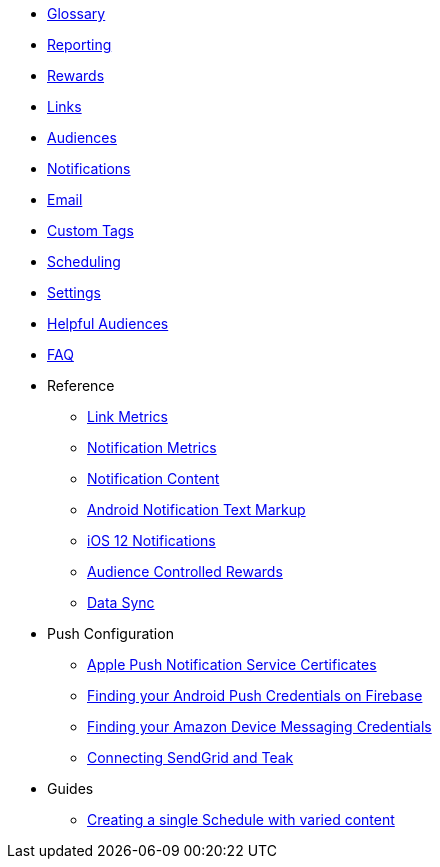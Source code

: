 
* xref:usage::page$glossary.adoc[Glossary]
* xref:usage::page$reporting.adoc[Reporting]
* xref:usage::page$rewards.adoc[Rewards]
* xref:usage::page$links.adoc[Links]
* xref:usage::page$audiences.adoc[Audiences]
* xref:usage::page$notifications.adoc[Notifications]
* xref:usage::page$email.adoc[Email]
* xref:usage::page$custom-tags.adoc[Custom Tags]
* xref:usage::page$scheduling.adoc[Scheduling]
* xref:usage::page$settings.adoc[Settings]
* xref:usage::page$helpful-audiences.adoc[Helpful Audiences]
* xref:usage::page$faq.adoc[FAQ]

* Reference
** xref:usage:reference:page$link-metrics.adoc[Link Metrics]
** xref:usage:reference:page$notification-metrics.adoc[Notification Metrics]
** xref:usage:reference:page$notification-content.adoc[Notification Content]
** xref:usage:reference:page$notification-markup.adoc[Android Notification Text Markup]
** xref:usage:reference:page$ios-12-notifications.adoc[iOS 12 Notifications]
** xref:usage:reference:page$audience-controlled-rewards.adoc[Audience Controlled Rewards]
** xref:usage:reference:page$data-sync.adoc[Data Sync]

* Push Configuration
** xref:usage:reference:page$apple-apns.adoc[Apple Push Notification Service Certificates]
** xref:usage:reference:page$firebase-gcm.adoc[Finding your Android Push Credentials on Firebase]
** xref:usage:reference:page$amazon-device-messaging.adoc[Finding your Amazon Device Messaging Credentials]
** xref:usage:reference:page$sendgrid-setup.adoc[Connecting SendGrid and Teak]

* Guides
** xref:usage:guides:page$tests.adoc[Creating a single Schedule with varied content]
